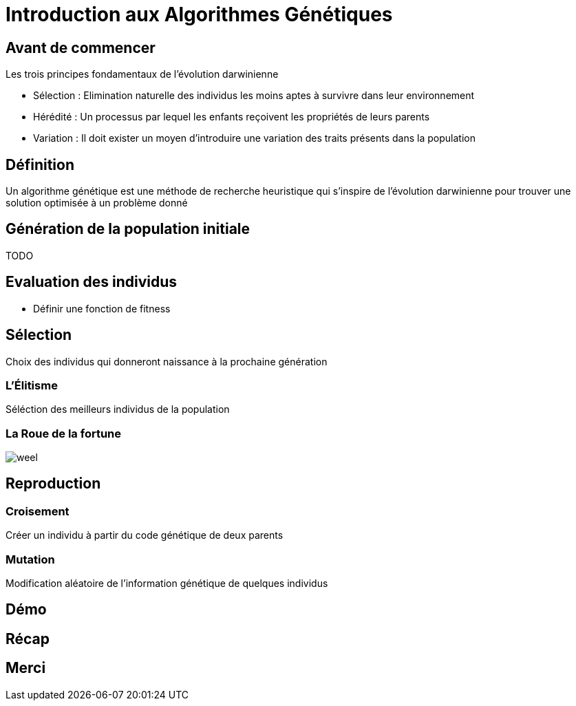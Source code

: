 = Introduction aux Algorithmes Génétiques

== Avant de commencer

Les trois principes fondamentaux de l’évolution darwinienne 
[%step]
* Sélection : Elimination naturelle des individus les moins aptes à survivre dans leur environnement
* Hérédité : Un processus par lequel les enfants reçoivent les propriétés de leurs parents
* Variation : Il doit exister un moyen d'introduire une variation des traits présents dans la population

== Définition
Un algorithme génétique est une méthode de recherche heuristique qui s'inspire de l'évolution darwinienne pour trouver une solution optimisée à un problème donné

== Génération de la population initiale
TODO

== Evaluation des individus
[%step]
* Définir une fonction de +fitness+

== Sélection
Choix des individus qui donneront naissance à la prochaine génération 

=== L'Élitisme
Séléction des meilleurs individus de la population

=== La Roue de la fortune
image::weel.png[]

== Reproduction

=== Croisement
Créer un individu à partir du code génétique de deux parents

=== Mutation
Modification aléatoire de l'information génétique de quelques individus

== Démo

== Récap

== Merci